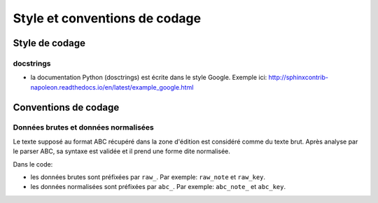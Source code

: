 Style et conventions de codage
==============================

Style de codage
---------------

docstrings
~~~~~~~~~~

* la documentation Python (dosctrings) est écrite dans le style Google. Exemple ici:
  http://sphinxcontrib-napoleon.readthedocs.io/en/latest/example_google.html


Conventions de codage
---------------------

Données brutes et données normalisées
~~~~~~~~~~~~~~~~~~~~~~~~~~~~~~~~~~~~~

Le texte supposé au format ABC récupéré dans la zone d'édition est considéré
comme du texte brut. Après analyse par le parser ABC, sa syntaxe est validée
et il prend une forme dite normalisée.

Dans le code:

* les données brutes sont préfixées par ``raw_``. Par exemple: ``raw_note``
  et ``raw_key``.

* les données normalisées sont préfixées par ``abc_``. Par exemple: ``abc_note_``
  et ``abc_key``.
